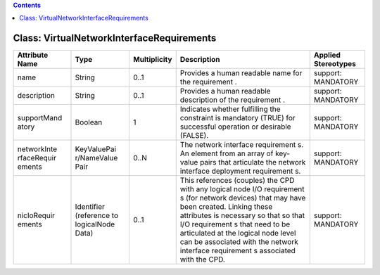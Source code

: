 .. Copyright 2018 (China Mobile)
.. This file is licensed under the CREATIVE COMMONS ATTRIBUTION 4.0 INTERNATIONAL LICENSE
.. Full license text at https://creativecommons.org/licenses/by/4.0/legalcode

.. contents::
   :depth: 3
..

Class: VirtualNetworkInterfaceRequirements
==========================================

+--------------------+-------------+------------------+-----------------+--------------------------+
| **Attribute Name** | **Type**    | **Multiplicity** | **Description** | **Applied  Stereotypes** |
+====================+=============+==================+=================+==========================+
| name               | String      | 0..1             | Provides a      | support:                 |
|                    |             |                  | human           | MANDATORY                |
|                    |             |                  | readable        |                          |
|                    |             |                  | name for        |                          |
|                    |             |                  | the             |                          |
|                    |             |                  | requirement     |                          |
|                    |             |                  | .               |                          |
+--------------------+-------------+------------------+-----------------+--------------------------+
| description        | String      | 0..1             | Provides a      | support:                 |
|                    |             |                  | human           | MANDATORY                |
|                    |             |                  | readable        |                          |
|                    |             |                  | description     |                          |
|                    |             |                  | of the          |                          |
|                    |             |                  | requirement     |                          |
|                    |             |                  | .               |                          |
+--------------------+-------------+------------------+-----------------+--------------------------+
| supportMand        | Boolean     | 1                | Indicates       | support:                 |
| atory              |             |                  | whether         | MANDATORY                |
|                    |             |                  | fulfilling      |                          |
|                    |             |                  | the             |                          |
|                    |             |                  | constraint      |                          |
|                    |             |                  | is              |                          |
|                    |             |                  | mandatory       |                          |
|                    |             |                  | (TRUE) for      |                          |
|                    |             |                  | successful      |                          |
|                    |             |                  | operation       |                          |
|                    |             |                  | or              |                          |
|                    |             |                  | desirable       |                          |
|                    |             |                  | (FALSE).        |                          |
+--------------------+-------------+------------------+-----------------+--------------------------+
| networkInte        | KeyValuePai | 0..N             | The network     | support:                 |
| rfaceRequir        | r/NameValue |                  | interface       | MANDATORY                |
| ements             | Pair        |                  | requirement     |                          |
|                    |             |                  | s.              |                          |
|                    |             |                  | An element      |                          |
|                    |             |                  | from an         |                          |
|                    |             |                  | array of        |                          |
|                    |             |                  | key-value       |                          |
|                    |             |                  | pairs that      |                          |
|                    |             |                  | articulate      |                          |
|                    |             |                  | the network     |                          |
|                    |             |                  | interface       |                          |
|                    |             |                  | deployment      |                          |
|                    |             |                  | requirement     |                          |
|                    |             |                  | s.              |                          |
+--------------------+-------------+------------------+-----------------+--------------------------+
| nicIoRequir        | Identifier  | 0..1             | This            | support:                 |
| ements             | (reference  |                  | references      | MANDATORY                |
|                    | to          |                  | (couples)       |                          |
|                    | logicalNode |                  | the CPD         |                          |
|                    | Data)       |                  | with any        |                          |
|                    |             |                  | logical         |                          |
|                    |             |                  | node I/O        |                          |
|                    |             |                  | requirement     |                          |
|                    |             |                  | s               |                          |
|                    |             |                  | (for            |                          |
|                    |             |                  | network         |                          |
|                    |             |                  | devices)        |                          |
|                    |             |                  | that may        |                          |
|                    |             |                  | have been       |                          |
|                    |             |                  | created.        |                          |
|                    |             |                  | Linking         |                          |
|                    |             |                  | these           |                          |
|                    |             |                  | attributes      |                          |
|                    |             |                  | is              |                          |
|                    |             |                  | necessary       |                          |
|                    |             |                  | so that so      |                          |
|                    |             |                  | that I/O        |                          |
|                    |             |                  | requirement     |                          |
|                    |             |                  | s               |                          |
|                    |             |                  | that need       |                          |
|                    |             |                  | to be           |                          |
|                    |             |                  | articulated     |                          |
|                    |             |                  | at the          |                          |
|                    |             |                  | logical         |                          |
|                    |             |                  | node level      |                          |
|                    |             |                  | can be          |                          |
|                    |             |                  | associated      |                          |
|                    |             |                  | with the        |                          |
|                    |             |                  | network         |                          |
|                    |             |                  | interface       |                          |
|                    |             |                  | requirement     |                          |
|                    |             |                  | s               |                          |
|                    |             |                  | associated      |                          |
|                    |             |                  | with the        |                          |
|                    |             |                  | CPD.            |                          |
+--------------------+-------------+------------------+-----------------+--------------------------+
